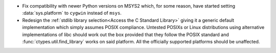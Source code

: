 * Fix compatibility with newer Python versions on MSYS2 which, for some
  reason, have started setting :data:`sys.platform` to ``cygwin`` instead of
  ``msys``.

* Redesign the :ref:`stdlib library selection<Access the C Standard Library>`
  giving it a generic default implementation which simply assumes POSIX
  compliance. Untested POSIXs or Linux distributions using alternative
  implementations of libc should work out the box provided that they follow the
  POSIX standard and :func:`ctypes.util.find_library` works on said platform.
  All the officially supported platforms should be unaffected.
